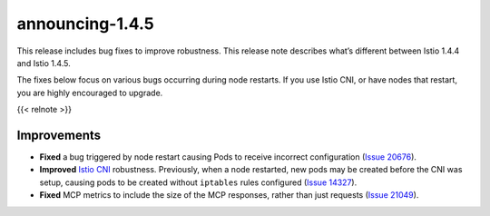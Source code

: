 announcing-1.4.5
==========================

This release includes bug fixes to improve robustness. This release note
describes what’s different between Istio 1.4.4 and Istio 1.4.5.

The fixes below focus on various bugs occurring during node restarts. If
you use Istio CNI, or have nodes that restart, you are highly encouraged
to upgrade.

{{< relnote >}}

Improvements
------------

-  **Fixed** a bug triggered by node restart causing Pods to receive
   incorrect configuration (`Issue
   20676 <https://github.com/istio/istio/issues/20676>`_).
-  **Improved** `Istio CNI </docs/setup/additional-setup/cni/>`_
   robustness. Previously, when a node restarted, new pods may be
   created before the CNI was setup, causing pods to be created without
   ``iptables`` rules configured (`Issue
   14327 <https://github.com/istio/istio/issues/14327>`_).
-  **Fixed** MCP metrics to include the size of the MCP responses,
   rather than just requests (`Issue
   21049 <https://github.com/istio/istio/issues/21049>`_).

